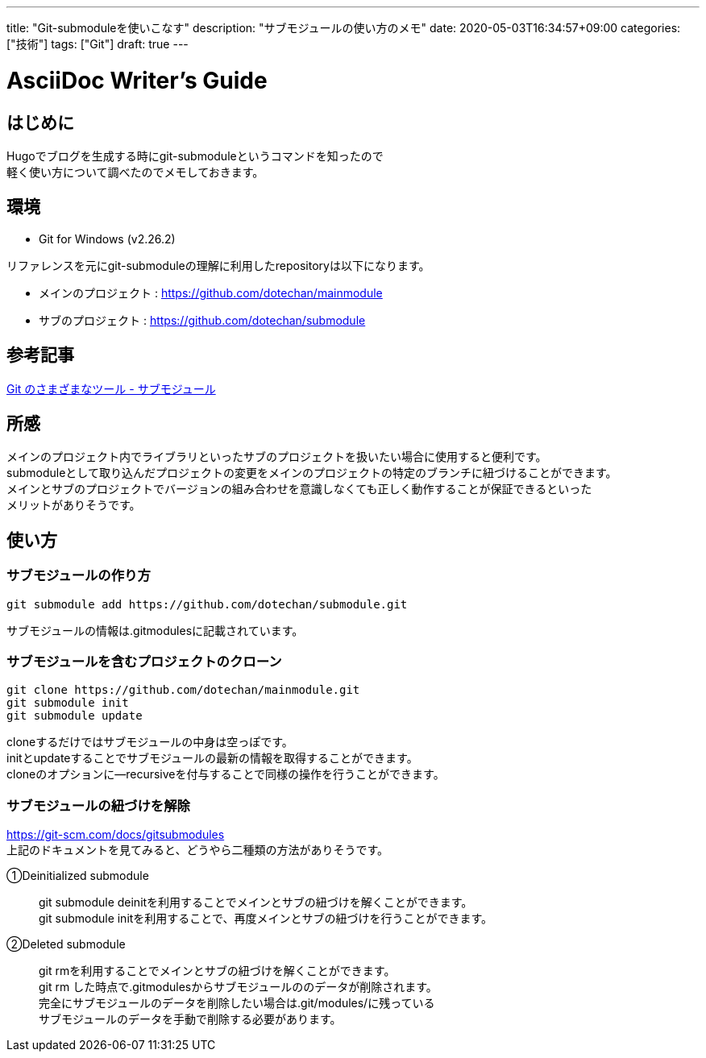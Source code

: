 ---
title: "Git-submoduleを使いこなす"
description: "サブモジュールの使い方のメモ"
date: 2020-05-03T16:34:57+09:00
categories: ["技術"]
tags: ["Git"]
draft: true
---

= AsciiDoc Writer's Guide
:toc:

== はじめに

Hugoでブログを生成する時にgit-submoduleというコマンドを知ったので +
軽く使い方について調べたのでメモしておきます。

== 環境

* Git for Windows (v2.26.2)

リファレンスを元にgit-submoduleの理解に利用したrepositoryは以下になります。 +

* メインのプロジェクト : https://github.com/dotechan/mainmodule

* サブのプロジェクト : https://github.com/dotechan/submodule

== 参考記事

https://git-scm.com/book/ja/v2/Git-%E3%81%AE%E3%81%95%E3%81%BE%E3%81%96%E3%81%BE%E3%81%AA%E3%83%84%E3%83%BC%E3%83%AB-%E3%82%B5%E3%83%96%E3%83%A2%E3%82%B8%E3%83%A5%E3%83%BC%E3%83%AB[Git のさまざまなツール - サブモジュール]

== 所感

メインのプロジェクト内でライブラリといったサブのプロジェクトを扱いたい場合に使用すると便利です。 +
submoduleとして取り込んだプロジェクトの変更をメインのプロジェクトの特定のブランチに紐づけることができます。 +
メインとサブのプロジェクトでバージョンの組み合わせを意識しなくても正しく動作することが保証できるといった +
メリットがありそうです。

== 使い方

=== サブモジュールの作り方

----
git submodule add https://github.com/dotechan/submodule.git
----

サブモジュールの情報は.gitmodulesに記載されています。

=== サブモジュールを含むプロジェクトのクローン

----
git clone https://github.com/dotechan/mainmodule.git
git submodule init
git submodule update
----

cloneするだけではサブモジュールの中身は空っぽです。 +
initとupdateすることでサブモジュールの最新の情報を取得することができます。 +
cloneのオプションに--recursiveを付与することで同様の操作を行うことができます。

=== サブモジュールの紐づけを解除

https://git-scm.com/docs/gitsubmodules +
上記のドキュメントを見てみると、どうやら二種類の方法がありそうです。

①Deinitialized submodule::

git submodule deinitを利用することでメインとサブの紐づけを解くことができます。 +
git submodule initを利用することで、再度メインとサブの紐づけを行うことができます。

②Deleted submodule::

git rmを利用することでメインとサブの紐づけを解くことができます。 +
git rm した時点で.gitmodulesからサブモジュールののデータが削除されます。 +
完全にサブモジュールのデータを削除したい場合は.git/modules/に残っている +
サブモジュールのデータを手動で削除する必要があります。
